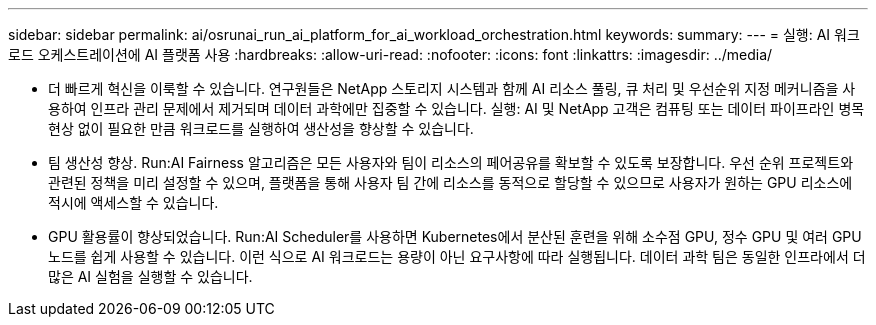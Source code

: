 ---
sidebar: sidebar 
permalink: ai/osrunai_run_ai_platform_for_ai_workload_orchestration.html 
keywords:  
summary:  
---
= 실행: AI 워크로드 오케스트레이션에 AI 플랫폼 사용
:hardbreaks:
:allow-uri-read: 
:nofooter: 
:icons: font
:linkattrs: 
:imagesdir: ../media/


[role="lead"]
* 더 빠르게 혁신을 이룩할 수 있습니다. 연구원들은 NetApp 스토리지 시스템과 함께 AI 리소스 풀링, 큐 처리 및 우선순위 지정 메커니즘을 사용하여 인프라 관리 문제에서 제거되며 데이터 과학에만 집중할 수 있습니다. 실행: AI 및 NetApp 고객은 컴퓨팅 또는 데이터 파이프라인 병목 현상 없이 필요한 만큼 워크로드를 실행하여 생산성을 향상할 수 있습니다.
* 팀 생산성 향상. Run:AI Fairness 알고리즘은 모든 사용자와 팀이 리소스의 페어공유를 확보할 수 있도록 보장합니다. 우선 순위 프로젝트와 관련된 정책을 미리 설정할 수 있으며, 플랫폼을 통해 사용자 팀 간에 리소스를 동적으로 할당할 수 있으므로 사용자가 원하는 GPU 리소스에 적시에 액세스할 수 있습니다.
* GPU 활용률이 향상되었습니다. Run:AI Scheduler를 사용하면 Kubernetes에서 분산된 훈련을 위해 소수점 GPU, 정수 GPU 및 여러 GPU 노드를 쉽게 사용할 수 있습니다. 이런 식으로 AI 워크로드는 용량이 아닌 요구사항에 따라 실행됩니다. 데이터 과학 팀은 동일한 인프라에서 더 많은 AI 실험을 실행할 수 있습니다.

